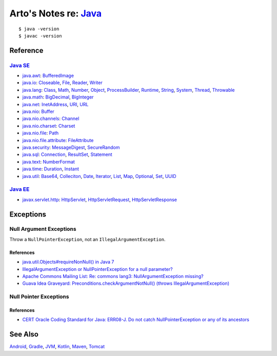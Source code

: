 *************************************************************************************
Arto's Notes re: `Java <https://en.wikipedia.org/wiki/Java_(programming_language)>`__
*************************************************************************************

::

   $ java -version
   $ javac -version

Reference
=========

`Java SE <https://en.wikipedia.org/wiki/Java_Platform,_Standard_Edition>`__
---------------------------------------------------------------------------

* `java.awt
  <http://docs.oracle.com/javase/8/docs/api/java/awt/package-summary.html>`__:
  `BufferedImage <http://docs.oracle.com/javase/8/docs/api/java/awt/image/BufferedImage.html>`__

* `java.io
  <http://docs.oracle.com/javase/8/docs/api/java/io/package-summary.html>`__:
  `Closeable <http://docs.oracle.com/javase/8/docs/api/java/io/Closeable.html>`__,
  `File <http://docs.oracle.com/javase/8/docs/api/java/io/File.html>`__,
  `Reader <http://docs.oracle.com/javase/8/docs/api/java/io/Reader.html>`__,
  `Writer <http://docs.oracle.com/javase/8/docs/api/java/io/Writer.html>`__

* `java.lang
  <http://docs.oracle.com/javase/8/docs/api/java/lang/package-summary.html>`__:
  `Class <http://docs.oracle.com/javase/8/docs/api/java/lang/Class.html>`__,
  `Math <http://docs.oracle.com/javase/8/docs/api/java/lang/Math.html>`__,
  `Number <http://docs.oracle.com/javase/8/docs/api/java/lang/Number.html>`__,
  `Object <http://docs.oracle.com/javase/8/docs/api/java/lang/Object.html>`__,
  `ProcessBuilder <http://docs.oracle.com/javase/8/docs/api/java/lang/ProcessBuilder.html>`__,
  `Runtime <http://docs.oracle.com/javase/8/docs/api/java/lang/Runtime.html>`__,
  `String <http://docs.oracle.com/javase/8/docs/api/java/lang/String.html>`__,
  `System <http://docs.oracle.com/javase/8/docs/api/java/lang/System.html>`__,
  `Thread <http://docs.oracle.com/javase/8/docs/api/java/lang/Thread.html>`__,
  `Throwable <http://docs.oracle.com/javase/8/docs/api/java/lang/Throwable.html>`__

* `java.math
  <http://docs.oracle.com/javase/8/docs/api/java/math/package-summary.html>`__:
  `BigDecimal <http://docs.oracle.com/javase/8/docs/api/java/math/BigDecimal.html>`__,
  `BigInteger <http://docs.oracle.com/javase/8/docs/api/java/math/BigInteger.html>`__

* `java.net
  <http://docs.oracle.com/javase/8/docs/api/java/net/package-summary.html>`__:
  `InetAddress <http://docs.oracle.com/javase/8/docs/api/java/net/InetAddress.html>`__,
  `URI <http://docs.oracle.com/javase/8/docs/api/java/net/URI.html>`__,
  `URL <http://docs.oracle.com/javase/8/docs/api/java/net/URL.html>`__

* `java.nio
  <http://docs.oracle.com/javase/8/docs/api/java/nio/package-summary.html>`__:
  `Buffer <http://docs.oracle.com/javase/8/docs/api/java/nio/Buffer.html>`__

* `java.nio.channels
  <http://docs.oracle.com/javase/8/docs/api/java/nio/channels/package-summary.html>`__:
  `Channel <http://docs.oracle.com/javase/8/docs/api/java/nio/channels/Channel.html>`__

* `java.nio.charset
  <http://docs.oracle.com/javase/8/docs/api/java/nio/charset/package-summary.html>`__:
  `Charset <http://docs.oracle.com/javase/8/docs/api/java/nio/charset/Charset.html>`__

* `java.nio.file
  <http://docs.oracle.com/javase/8/docs/api/java/nio/file/package-summary.html>`__:
  `Path <http://docs.oracle.com/javase/8/docs/api/java/nio/file/Path.html>`__

* `java.nio.file.attribute
  <http://docs.oracle.com/javase/8/docs/api/java/nio/file/attribute/package-summary.html>`__:
  `FileAttribute <http://docs.oracle.com/javase/8/docs/api/java/nio/file/attribute/FileAttribute.html>`__

* `java.security
  <http://docs.oracle.com/javase/8/docs/api/java/security/package-summary.html>`__:
  `MessageDigest <http://docs.oracle.com/javase/8/docs/api/java/security/MessageDigest.html>`__,
  `SecureRandom <http://docs.oracle.com/javase/8/docs/api/java/security/SecureRandom.html>`__

* `java.sql
  <http://docs.oracle.com/javase/8/docs/api/java/sql/package-summary.html>`__:
  `Connection <http://docs.oracle.com/javase/8/docs/api/java/sql/Connection.html>`__,
  `ResultSet <http://docs.oracle.com/javase/8/docs/api/java/sql/ResultSet.html>`__,
  `Statement <http://docs.oracle.com/javase/8/docs/api/java/sql/Statement.html>`__

* `java.text
  <http://docs.oracle.com/javase/8/docs/api/java/text/package-summary.html>`__:
  `NumberFormat <http://docs.oracle.com/javase/8/docs/api/java/text/NumberFormat.html>`__

* `java.time
  <http://docs.oracle.com/javase/8/docs/api/java/time/package-summary.html>`__:
  `Duration <http://docs.oracle.com/javase/8/docs/api/java/time/Duration.html>`__,
  `Instant <http://docs.oracle.com/javase/8/docs/api/java/time/Instant.html>`__

* `java.util
  <http://docs.oracle.com/javase/8/docs/api/java/util/package-summary.html>`__:
  `Base64 <http://docs.oracle.com/javase/8/docs/api/java/util/Base64.html>`__,
  `Colleciton <http://docs.oracle.com/javase/8/docs/api/java/util/Collection.html>`__,
  `Date <http://docs.oracle.com/javase/8/docs/api/java/util/Date.html>`__,
  `Iterator <http://docs.oracle.com/javase/8/docs/api/java/util/Iterator.html>`__,
  `List <http://docs.oracle.com/javase/8/docs/api/java/util/List.html>`__,
  `Map <http://docs.oracle.com/javase/8/docs/api/java/util/Map.html>`__,
  `Optional <http://docs.oracle.com/javase/8/docs/api/java/util/Optional.html>`__,
  `Set <http://docs.oracle.com/javase/8/docs/api/java/util/Set.html>`__,
  `UUID <http://docs.oracle.com/javase/8/docs/api/java/util/UUID.html>`__

`Java EE <https://en.wikipedia.org/wiki/Java_Platform,_Enterprise_Edition>`__
-----------------------------------------------------------------------------

* `javax.servlet.http
  <https://docs.oracle.com/javaee/7/api/javax/servlet/http/package-summary.html>`__:
  `HttpServlet <https://docs.oracle.com/javaee/7/api/javax/servlet/http/HttpServlet.html>`__,
  `HttpServletRequest <https://docs.oracle.com/javaee/7/api/javax/servlet/http/HttpServletRequest.html>`__,
  `HttpServletResponse <https://docs.oracle.com/javaee/7/api/javax/servlet/http/HttpServletResponse.html>`__

Exceptions
==========

Null Argument Exceptions
------------------------

Throw a ``NullPointerException``, not an ``IllegalArgumentException``.

References
^^^^^^^^^^

* `java.util.Objects#requireNonNull() in Java 7
  <http://docs.oracle.com/javase/7/docs/api/java/util/Objects.html#requireNonNull(T)>`__
* `IllegalArgumentException or NullPointerException for a null parameter?
  <http://stackoverflow.com/questions/3881/illegalargumentexception-or-nullpointerexception-for-a-null-parameter>`__
* `Apache Commons Mailing List: Re: commons lang3: NullArgumentException missing?
  <http://mail-archives.apache.org/mod_mbox/commons-user/201112.mbox/%3cCABLGb9w813MsWhMWM4Je=SiFo+x=XuwcTOgGfgzgfXPai2Tdtw@mail.gmail.com%3e>`__
* `Guava Idea Graveyard: Preconditions.checkArgumentNotNull() (throws IllegalArgumentException)
  <https://code.google.com/p/guava-libraries/wiki/IdeaGraveyard#Preconditions.checkArgumentNotNull()_(throws_IllegalArgumentExce>`__

Null Pointer Exceptions
-----------------------

References
^^^^^^^^^^

* `CERT Oracle Coding Standard for Java: ERR08-J. Do not catch NullPointerException or any of its ancestors
  <https://www.securecoding.cert.org/confluence/display/java/ERR08-J.+Do+not+catch+NullPointerException+or+any+of+its+ancestors>`__

See Also
========

`Android <android>`__,
`Gradle <gradle>`__,
`JVM <jvm>`__,
`Kotlin <kotlin>`__,
`Maven <maven>`__,
`Tomcat <tomcat>`__
